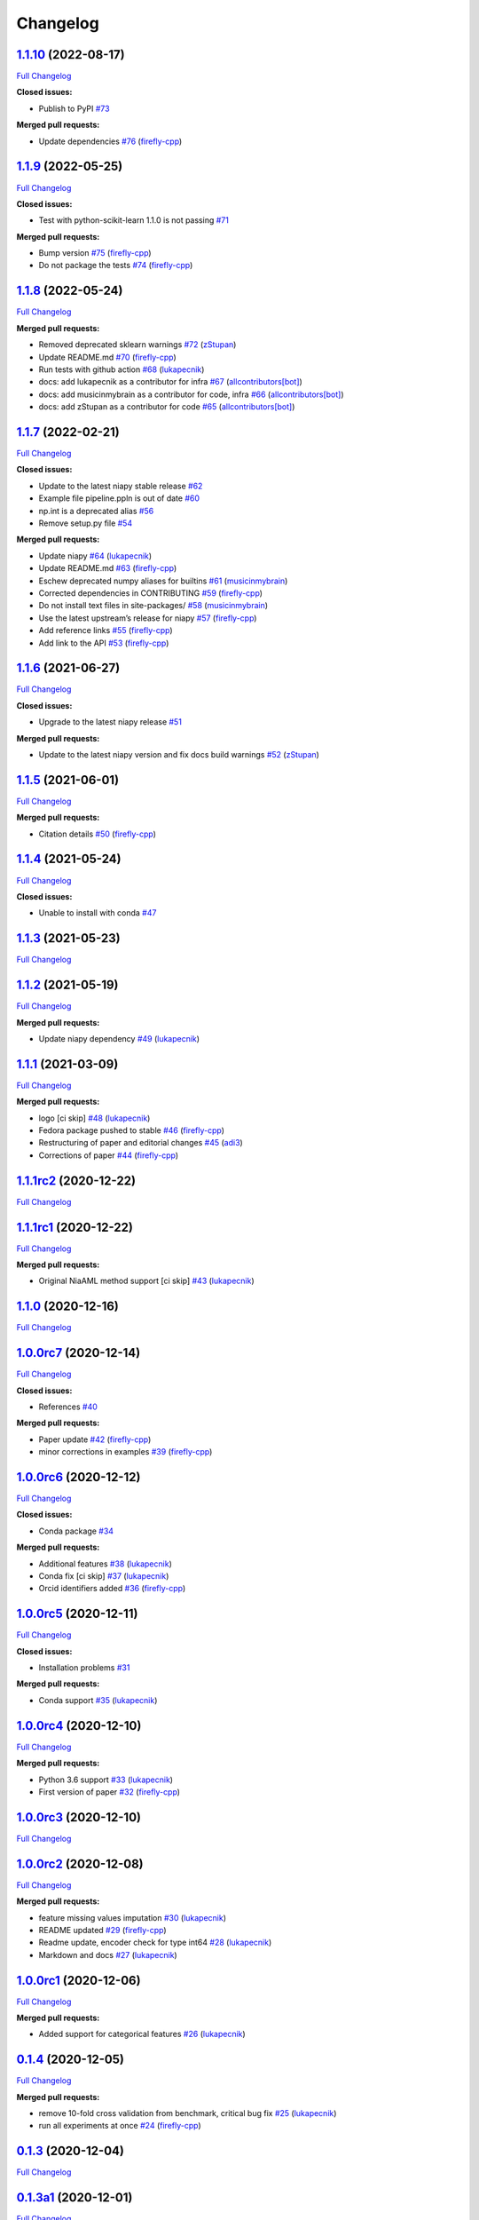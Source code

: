Changelog
=========

`1.1.10 <https://github.com/lukapecnik/niaaml/tree/1.1.10>`__ (2022-08-17)
--------------------------------------------------------------------------

`Full
Changelog <https://github.com/lukapecnik/niaaml/compare/1.1.9...1.1.10>`__

**Closed issues:**

-  Publish to PyPI
   `#73 <https://github.com/lukapecnik/NiaAML/issues/73>`__

**Merged pull requests:**

-  Update dependencies
   `#76 <https://github.com/lukapecnik/NiaAML/pull/76>`__
   (`firefly-cpp <https://github.com/firefly-cpp>`__)

.. _section-1:

`1.1.9 <https://github.com/lukapecnik/niaaml/tree/1.1.9>`__ (2022-05-25)
------------------------------------------------------------------------

`Full
Changelog <https://github.com/lukapecnik/niaaml/compare/1.1.8...1.1.9>`__

**Closed issues:**

-  Test with python-scikit-learn 1.1.0 is not passing
   `#71 <https://github.com/lukapecnik/NiaAML/issues/71>`__

**Merged pull requests:**

-  Bump version `#75 <https://github.com/lukapecnik/NiaAML/pull/75>`__
   (`firefly-cpp <https://github.com/firefly-cpp>`__)
-  Do not package the tests
   `#74 <https://github.com/lukapecnik/NiaAML/pull/74>`__
   (`firefly-cpp <https://github.com/firefly-cpp>`__)

.. _section-2:

`1.1.8 <https://github.com/lukapecnik/niaaml/tree/1.1.8>`__ (2022-05-24)
------------------------------------------------------------------------

`Full
Changelog <https://github.com/lukapecnik/niaaml/compare/1.1.7...1.1.8>`__

**Merged pull requests:**

-  Removed deprecated sklearn warnings
   `#72 <https://github.com/lukapecnik/NiaAML/pull/72>`__
   (`zStupan <https://github.com/zStupan>`__)
-  Update README.md
   `#70 <https://github.com/lukapecnik/NiaAML/pull/70>`__
   (`firefly-cpp <https://github.com/firefly-cpp>`__)
-  Run tests with github action
   `#68 <https://github.com/lukapecnik/NiaAML/pull/68>`__
   (`lukapecnik <https://github.com/lukapecnik>`__)
-  docs: add lukapecnik as a contributor for infra
   `#67 <https://github.com/lukapecnik/NiaAML/pull/67>`__
   (`allcontributors[bot] <https://github.com/apps/allcontributors>`__)
-  docs: add musicinmybrain as a contributor for code, infra
   `#66 <https://github.com/lukapecnik/NiaAML/pull/66>`__
   (`allcontributors[bot] <https://github.com/apps/allcontributors>`__)
-  docs: add zStupan as a contributor for code
   `#65 <https://github.com/lukapecnik/NiaAML/pull/65>`__
   (`allcontributors[bot] <https://github.com/apps/allcontributors>`__)

.. _section-3:

`1.1.7 <https://github.com/lukapecnik/niaaml/tree/1.1.7>`__ (2022-02-21)
------------------------------------------------------------------------

`Full
Changelog <https://github.com/lukapecnik/niaaml/compare/1.1.6...1.1.7>`__

**Closed issues:**

-  Update to the latest niapy stable release
   `#62 <https://github.com/lukapecnik/NiaAML/issues/62>`__
-  Example file pipeline.ppln is out of date
   `#60 <https://github.com/lukapecnik/NiaAML/issues/60>`__
-  np.int is a deprecated alias
   `#56 <https://github.com/lukapecnik/NiaAML/issues/56>`__
-  Remove setup.py file
   `#54 <https://github.com/lukapecnik/NiaAML/issues/54>`__

**Merged pull requests:**

-  Update niapy `#64 <https://github.com/lukapecnik/NiaAML/pull/64>`__
   (`lukapecnik <https://github.com/lukapecnik>`__)
-  Update README.md
   `#63 <https://github.com/lukapecnik/NiaAML/pull/63>`__
   (`firefly-cpp <https://github.com/firefly-cpp>`__)
-  Eschew deprecated numpy aliases for builtins
   `#61 <https://github.com/lukapecnik/NiaAML/pull/61>`__
   (`musicinmybrain <https://github.com/musicinmybrain>`__)
-  Corrected dependencies in CONTRIBUTING
   `#59 <https://github.com/lukapecnik/NiaAML/pull/59>`__
   (`firefly-cpp <https://github.com/firefly-cpp>`__)
-  Do not install text files in site-packages/
   `#58 <https://github.com/lukapecnik/NiaAML/pull/58>`__
   (`musicinmybrain <https://github.com/musicinmybrain>`__)
-  Use the latest upstream’s release for niapy
   `#57 <https://github.com/lukapecnik/NiaAML/pull/57>`__
   (`firefly-cpp <https://github.com/firefly-cpp>`__)
-  Add reference links
   `#55 <https://github.com/lukapecnik/NiaAML/pull/55>`__
   (`firefly-cpp <https://github.com/firefly-cpp>`__)
-  Add link to the API
   `#53 <https://github.com/lukapecnik/NiaAML/pull/53>`__
   (`firefly-cpp <https://github.com/firefly-cpp>`__)

.. _section-4:

`1.1.6 <https://github.com/lukapecnik/niaaml/tree/1.1.6>`__ (2021-06-27)
------------------------------------------------------------------------

`Full
Changelog <https://github.com/lukapecnik/niaaml/compare/1.1.5...1.1.6>`__

**Closed issues:**

-  Upgrade to the latest niapy release
   `#51 <https://github.com/lukapecnik/NiaAML/issues/51>`__

**Merged pull requests:**

-  Update to the latest niapy version and fix docs build warnings
   `#52 <https://github.com/lukapecnik/NiaAML/pull/52>`__
   (`zStupan <https://github.com/zStupan>`__)

.. _section-5:

`1.1.5 <https://github.com/lukapecnik/niaaml/tree/1.1.5>`__ (2021-06-01)
------------------------------------------------------------------------

`Full
Changelog <https://github.com/lukapecnik/niaaml/compare/1.1.4...1.1.5>`__

**Merged pull requests:**

-  Citation details
   `#50 <https://github.com/lukapecnik/NiaAML/pull/50>`__
   (`firefly-cpp <https://github.com/firefly-cpp>`__)

.. _section-6:

`1.1.4 <https://github.com/lukapecnik/niaaml/tree/1.1.4>`__ (2021-05-24)
------------------------------------------------------------------------

`Full
Changelog <https://github.com/lukapecnik/niaaml/compare/1.1.3...1.1.4>`__

**Closed issues:**

-  Unable to install with conda
   `#47 <https://github.com/lukapecnik/NiaAML/issues/47>`__

.. _section-7:

`1.1.3 <https://github.com/lukapecnik/niaaml/tree/1.1.3>`__ (2021-05-23)
------------------------------------------------------------------------

`Full
Changelog <https://github.com/lukapecnik/niaaml/compare/1.1.2...1.1.3>`__

.. _section-8:

`1.1.2 <https://github.com/lukapecnik/niaaml/tree/1.1.2>`__ (2021-05-19)
------------------------------------------------------------------------

`Full
Changelog <https://github.com/lukapecnik/niaaml/compare/1.1.1...1.1.2>`__

**Merged pull requests:**

-  Update niapy dependency
   `#49 <https://github.com/lukapecnik/NiaAML/pull/49>`__
   (`lukapecnik <https://github.com/lukapecnik>`__)

.. _section-9:

`1.1.1 <https://github.com/lukapecnik/niaaml/tree/1.1.1>`__ (2021-03-09)
------------------------------------------------------------------------

`Full
Changelog <https://github.com/lukapecnik/niaaml/compare/1.1.1rc2...1.1.1>`__

**Merged pull requests:**

-  logo [ci skip] `#48 <https://github.com/lukapecnik/NiaAML/pull/48>`__
   (`lukapecnik <https://github.com/lukapecnik>`__)
-  Fedora package pushed to stable
   `#46 <https://github.com/lukapecnik/NiaAML/pull/46>`__
   (`firefly-cpp <https://github.com/firefly-cpp>`__)
-  Restructuring of paper and editorial changes
   `#45 <https://github.com/lukapecnik/NiaAML/pull/45>`__
   (`adi3 <https://github.com/adi3>`__)
-  Corrections of paper
   `#44 <https://github.com/lukapecnik/NiaAML/pull/44>`__
   (`firefly-cpp <https://github.com/firefly-cpp>`__)

`1.1.1rc2 <https://github.com/lukapecnik/niaaml/tree/1.1.1rc2>`__ (2020-12-22)
------------------------------------------------------------------------------

`Full
Changelog <https://github.com/lukapecnik/niaaml/compare/1.1.1rc1...1.1.1rc2>`__

`1.1.1rc1 <https://github.com/lukapecnik/niaaml/tree/1.1.1rc1>`__ (2020-12-22)
------------------------------------------------------------------------------

`Full
Changelog <https://github.com/lukapecnik/niaaml/compare/1.1.0...1.1.1rc1>`__

**Merged pull requests:**

-  Original NiaAML method support [ci skip]
   `#43 <https://github.com/lukapecnik/NiaAML/pull/43>`__
   (`lukapecnik <https://github.com/lukapecnik>`__)

.. _section-10:

`1.1.0 <https://github.com/lukapecnik/niaaml/tree/1.1.0>`__ (2020-12-16)
------------------------------------------------------------------------

`Full
Changelog <https://github.com/lukapecnik/niaaml/compare/1.0.0rc7...1.1.0>`__

`1.0.0rc7 <https://github.com/lukapecnik/niaaml/tree/1.0.0rc7>`__ (2020-12-14)
------------------------------------------------------------------------------

`Full
Changelog <https://github.com/lukapecnik/niaaml/compare/1.0.0rc6...1.0.0rc7>`__

**Closed issues:**

-  References `#40 <https://github.com/lukapecnik/NiaAML/issues/40>`__

**Merged pull requests:**

-  Paper update `#42 <https://github.com/lukapecnik/NiaAML/pull/42>`__
   (`firefly-cpp <https://github.com/firefly-cpp>`__)
-  minor corrections in examples
   `#39 <https://github.com/lukapecnik/NiaAML/pull/39>`__
   (`firefly-cpp <https://github.com/firefly-cpp>`__)

`1.0.0rc6 <https://github.com/lukapecnik/niaaml/tree/1.0.0rc6>`__ (2020-12-12)
------------------------------------------------------------------------------

`Full
Changelog <https://github.com/lukapecnik/niaaml/compare/1.0.0rc5...1.0.0rc6>`__

**Closed issues:**

-  Conda package
   `#34 <https://github.com/lukapecnik/NiaAML/issues/34>`__

**Merged pull requests:**

-  Additional features
   `#38 <https://github.com/lukapecnik/NiaAML/pull/38>`__
   (`lukapecnik <https://github.com/lukapecnik>`__)
-  Conda fix [ci skip]
   `#37 <https://github.com/lukapecnik/NiaAML/pull/37>`__
   (`lukapecnik <https://github.com/lukapecnik>`__)
-  Orcid identifiers added
   `#36 <https://github.com/lukapecnik/NiaAML/pull/36>`__
   (`firefly-cpp <https://github.com/firefly-cpp>`__)

`1.0.0rc5 <https://github.com/lukapecnik/niaaml/tree/1.0.0rc5>`__ (2020-12-11)
------------------------------------------------------------------------------

`Full
Changelog <https://github.com/lukapecnik/niaaml/compare/1.0.0rc4...1.0.0rc5>`__

**Closed issues:**

-  Installation problems
   `#31 <https://github.com/lukapecnik/NiaAML/issues/31>`__

**Merged pull requests:**

-  Conda support `#35 <https://github.com/lukapecnik/NiaAML/pull/35>`__
   (`lukapecnik <https://github.com/lukapecnik>`__)

`1.0.0rc4 <https://github.com/lukapecnik/niaaml/tree/1.0.0rc4>`__ (2020-12-10)
------------------------------------------------------------------------------

`Full
Changelog <https://github.com/lukapecnik/niaaml/compare/1.0.0rc3...1.0.0rc4>`__

**Merged pull requests:**

-  Python 3.6 support
   `#33 <https://github.com/lukapecnik/NiaAML/pull/33>`__
   (`lukapecnik <https://github.com/lukapecnik>`__)
-  First version of paper
   `#32 <https://github.com/lukapecnik/NiaAML/pull/32>`__
   (`firefly-cpp <https://github.com/firefly-cpp>`__)

`1.0.0rc3 <https://github.com/lukapecnik/niaaml/tree/1.0.0rc3>`__ (2020-12-10)
------------------------------------------------------------------------------

`Full
Changelog <https://github.com/lukapecnik/niaaml/compare/1.0.0rc2...1.0.0rc3>`__

`1.0.0rc2 <https://github.com/lukapecnik/niaaml/tree/1.0.0rc2>`__ (2020-12-08)
------------------------------------------------------------------------------

`Full
Changelog <https://github.com/lukapecnik/niaaml/compare/1.0.0rc1...1.0.0rc2>`__

**Merged pull requests:**

-  feature missing values imputation
   `#30 <https://github.com/lukapecnik/NiaAML/pull/30>`__
   (`lukapecnik <https://github.com/lukapecnik>`__)
-  README updated `#29 <https://github.com/lukapecnik/NiaAML/pull/29>`__
   (`firefly-cpp <https://github.com/firefly-cpp>`__)
-  Readme update, encoder check for type int64
   `#28 <https://github.com/lukapecnik/NiaAML/pull/28>`__
   (`lukapecnik <https://github.com/lukapecnik>`__)
-  Markdown and docs
   `#27 <https://github.com/lukapecnik/NiaAML/pull/27>`__
   (`lukapecnik <https://github.com/lukapecnik>`__)

`1.0.0rc1 <https://github.com/lukapecnik/niaaml/tree/1.0.0rc1>`__ (2020-12-06)
------------------------------------------------------------------------------

`Full
Changelog <https://github.com/lukapecnik/niaaml/compare/0.1.4...1.0.0rc1>`__

**Merged pull requests:**

-  Added support for categorical features
   `#26 <https://github.com/lukapecnik/NiaAML/pull/26>`__
   (`lukapecnik <https://github.com/lukapecnik>`__)

.. _section-11:

`0.1.4 <https://github.com/lukapecnik/niaaml/tree/0.1.4>`__ (2020-12-05)
------------------------------------------------------------------------

`Full
Changelog <https://github.com/lukapecnik/niaaml/compare/0.1.3...0.1.4>`__

**Merged pull requests:**

-  remove 10-fold cross validation from benchmark, critical bug fix
   `#25 <https://github.com/lukapecnik/NiaAML/pull/25>`__
   (`lukapecnik <https://github.com/lukapecnik>`__)
-  run all experiments at once
   `#24 <https://github.com/lukapecnik/NiaAML/pull/24>`__
   (`firefly-cpp <https://github.com/firefly-cpp>`__)

.. _section-12:

`0.1.3 <https://github.com/lukapecnik/niaaml/tree/0.1.3>`__ (2020-12-04)
------------------------------------------------------------------------

`Full
Changelog <https://github.com/lukapecnik/niaaml/compare/0.1.3a1...0.1.3>`__

`0.1.3a1 <https://github.com/lukapecnik/niaaml/tree/0.1.3a1>`__ (2020-12-01)
----------------------------------------------------------------------------

`Full
Changelog <https://github.com/lukapecnik/niaaml/compare/0.1.2...0.1.3a1>`__

**Merged pull requests:**

-  0.1.3a1 pre-release python 3.7 compatibility
   `#23 <https://github.com/lukapecnik/NiaAML/pull/23>`__
   (`lukapecnik <https://github.com/lukapecnik>`__)
-  Fixes and additions
   `#22 <https://github.com/lukapecnik/NiaAML/pull/22>`__
   (`lukapecnik <https://github.com/lukapecnik>`__)

.. _section-13:

`0.1.2 <https://github.com/lukapecnik/niaaml/tree/0.1.2>`__ (2020-11-30)
------------------------------------------------------------------------

`Full
Changelog <https://github.com/lukapecnik/niaaml/compare/0.1.2a1...0.1.2>`__

**Implemented enhancements:**

-  On the use of unittest
   `#2 <https://github.com/lukapecnik/NiaAML/issues/2>`__

**Closed issues:**

-  Description of examples
   `#16 <https://github.com/lukapecnik/NiaAML/issues/16>`__

**Merged pull requests:**

-  readme.rst fix, pipeline fix
   `#21 <https://github.com/lukapecnik/NiaAML/pull/21>`__
   (`lukapecnik <https://github.com/lukapecnik>`__)
-  Travis ci integration
   `#20 <https://github.com/lukapecnik/NiaAML/pull/20>`__
   (`lukapecnik <https://github.com/lukapecnik>`__)
-  badges and readme update
   `#19 <https://github.com/lukapecnik/NiaAML/pull/19>`__
   (`lukapecnik <https://github.com/lukapecnik>`__)

`0.1.2a1 <https://github.com/lukapecnik/niaaml/tree/0.1.2a1>`__ (2020-11-29)
----------------------------------------------------------------------------

`Full
Changelog <https://github.com/lukapecnik/niaaml/compare/0.1.1...0.1.2a1>`__

**Closed issues:**

-  Information about hyperparameter tuning
   `#15 <https://github.com/lukapecnik/NiaAML/issues/15>`__
-  CHANGELOG `#14 <https://github.com/lukapecnik/NiaAML/issues/14>`__
-  Examples `#13 <https://github.com/lukapecnik/NiaAML/issues/13>`__

**Merged pull requests:**

-  Unittests, examples’ description, references added to docs
   `#17 <https://github.com/lukapecnik/NiaAML/pull/17>`__
   (`lukapecnik <https://github.com/lukapecnik>`__)

.. _section-14:

`0.1.1 <https://github.com/lukapecnik/niaaml/tree/0.1.1>`__ (2020-11-28)
------------------------------------------------------------------------

`Full
Changelog <https://github.com/lukapecnik/niaaml/compare/0.1.0...0.1.1>`__

**Closed issues:**

-  Installation instructions
   `#11 <https://github.com/lukapecnik/NiaAML/issues/11>`__

**Merged pull requests:**

-  Contributors table added
   `#12 <https://github.com/lukapecnik/NiaAML/pull/12>`__
   (`lukapecnik <https://github.com/lukapecnik>`__)

.. _section-15:

`0.1.0 <https://github.com/lukapecnik/niaaml/tree/0.1.0>`__ (2020-11-27)
------------------------------------------------------------------------

`Full
Changelog <https://github.com/lukapecnik/niaaml/compare/fbf47d71adb6ba72aa9210e4ead316b318253862...0.1.0>`__

**Implemented enhancements:**

-  CSV Data Reader class
   `#3 <https://github.com/lukapecnik/NiaAML/issues/3>`__

**Closed issues:**

-  A non-functional demo could be written
   `#4 <https://github.com/lukapecnik/NiaAML/issues/4>`__

**Merged pull requests:**

-  Framework improvements, docs initialization and readme
   `#10 <https://github.com/lukapecnik/NiaAML/pull/10>`__
   (`lukapecnik <https://github.com/lukapecnik>`__)
-  Pipeline methods implementation
   `#9 <https://github.com/lukapecnik/NiaAML/pull/9>`__
   (`lukapecnik <https://github.com/lukapecnik>`__)
-  Pipeline optimizer progress
   `#8 <https://github.com/lukapecnik/NiaAML/pull/8>`__
   (`lukapecnik <https://github.com/lukapecnik>`__)
-  Implementation of jDEFSTH algorithm for feature selection
   `#7 <https://github.com/lukapecnik/NiaAML/pull/7>`__
   (`firefly-cpp <https://github.com/firefly-cpp>`__)
-  refactoring and variance threshold feature selection implementation
   `#6 <https://github.com/lukapecnik/NiaAML/pull/6>`__
   (`lukapecnik <https://github.com/lukapecnik>`__)
-  NiaPy dependency added
   `#5 <https://github.com/lukapecnik/NiaAML/pull/5>`__
   (`firefly-cpp <https://github.com/firefly-cpp>`__)
